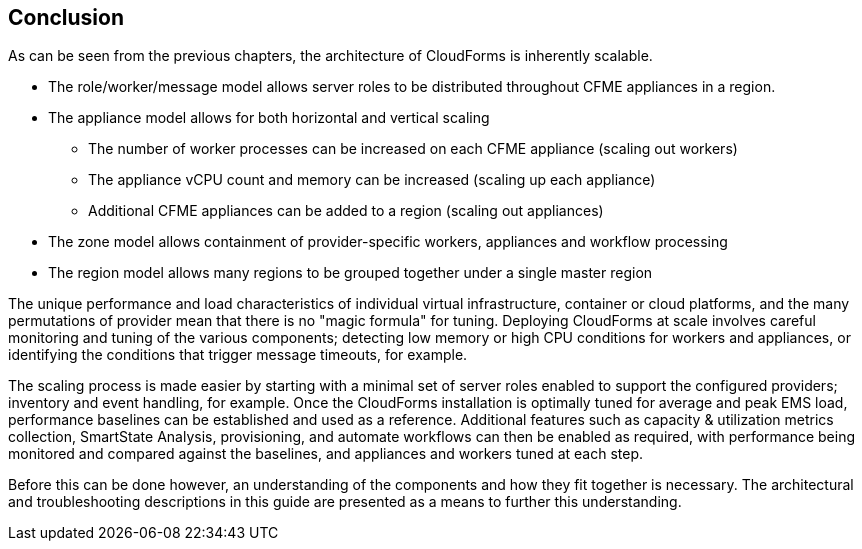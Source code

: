 
[[conclusion]]
== Conclusion

As can be seen from the previous chapters, the architecture of CloudForms is inherently scalable. 

* The role/worker/message model allows server roles to be distributed throughout CFME appliances in a region.

* The appliance model allows for both horizontal and vertical scaling
** The number of worker processes can be increased on each CFME appliance (scaling out workers)
** The appliance vCPU count and memory can be increased (scaling up each appliance)
** Additional CFME appliances can be added to a region (scaling out appliances)

* The zone model allows containment of provider-specific workers, appliances and workflow processing

* The region model allows many regions to be grouped together under a single master region

The unique performance and load characteristics of individual virtual infrastructure, container or cloud platforms, and the many permutations of provider mean that there is no "magic formula" for tuning. Deploying CloudForms at scale involves careful monitoring and tuning of the various components; detecting low memory or high CPU conditions for workers and appliances, or identifying the conditions that trigger message timeouts, for example.

The scaling process is made easier by starting with a minimal set of server roles enabled to support the configured providers; inventory and event handling, for example. Once the CloudForms installation is optimally tuned for average and peak EMS load, performance baselines can be established and used as a reference. Additional features such as capacity & utilization metrics collection, SmartState Analysis, provisioning, and automate workflows can then be enabled as required, with performance being monitored and compared against the baselines, and appliances and workers tuned at each step.

Before this can be done however, an understanding of the components and how they fit together is necessary. The architectural and troubleshooting descriptions in this guide are presented as a means to further this understanding.








